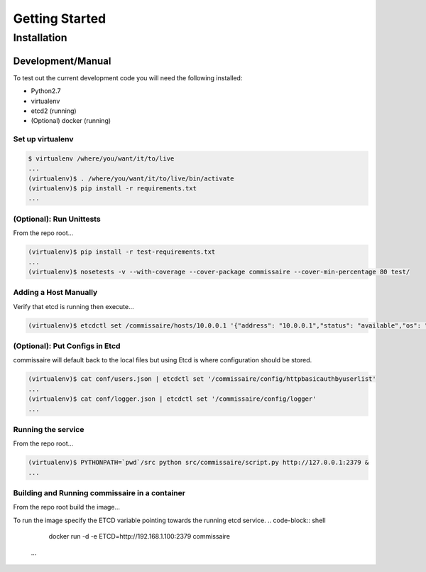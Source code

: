 Getting Started
===============

Installation
------------

Development/Manual
~~~~~~~~~~~~~~~~~~
To test out the current development code you will need the following installed:

* Python2.7
* virtualenv
* etcd2 (running)
* (Optional) docker (running)

Set up virtualenv
`````````````````

.. code-block:: shell

   $ virtualenv /where/you/want/it/to/live
   ...
   (virtualenv)$ . /where/you/want/it/to/live/bin/activate
   (virtualenv)$ pip install -r requirements.txt
   ...

(Optional): Run Unittests
`````````````````````````
From the repo root...

.. code-block:: shell

   (virtualenv)$ pip install -r test-requirements.txt
   ...
   (virtualenv)$ nosetests -v --with-coverage --cover-package commissaire --cover-min-percentage 80 test/

Adding a Host Manually
``````````````````````
Verify that etcd is running then execute...

.. code-block:: shell

   (virtualenv)$ etcdctl set /commissaire/hosts/10.0.0.1 '{"address": "10.0.0.1","status": "available","os": "atomic","cpus": 2,"memory": 11989228,"space": 487652,"last_check": "2015-12-17T15:48:18.710454","ssh_priv_key": "dGVzdAo="}'

(Optional): Put Configs in Etcd
```````````````````````````````
commissaire will default back to the local files but using Etcd is where configuration should be stored.

.. code-block:: shell

   (virtualenv)$ cat conf/users.json | etcdctl set '/commissaire/config/httpbasicauthbyuserlist'
   ...
   (virtualenv)$ cat conf/logger.json | etcdctl set '/commissaire/config/logger'
   ...

Running the service
```````````````````
From the repo root...

.. code-block:: shell

   (virtualenv)$ PYTHONPATH=`pwd`/src python src/commissaire/script.py http://127.0.0.1:2379 &
   ...
Building and Running commissaire in a container
```````````````````````````````````````````````
From the repo root build the image...

.. code-block:: shell
    docker build --tag commissaire .
    ...
To run the image specify the ETCD variable pointing towards the running etcd service.
.. code-block:: shell

    docker run -d -e ETCD=http://192.168.1.100:2379 commissaire
   ...
